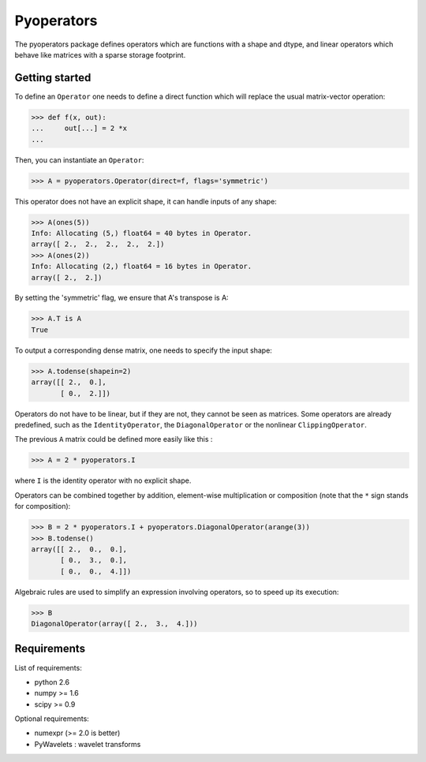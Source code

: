 =========
Pyoperators
=========

The pyoperators package defines operators which are functions with a
shape and dtype, and linear operators which behave like matrices
with a sparse storage footprint.

Getting started
===============

To define an ``Operator`` one needs to define a direct function
which will replace the usual matrix-vector operation:

>>> def f(x, out):
...     out[...] = 2 *x
...

Then, you can instantiate an ``Operator``:

>>> A = pyoperators.Operator(direct=f, flags='symmetric')

This operator does not have an explicit shape, it can handle inputs of any shape:

>>> A(ones(5))
Info: Allocating (5,) float64 = 40 bytes in Operator.
array([ 2.,  2.,  2.,  2.,  2.])
>>> A(ones(2))
Info: Allocating (2,) float64 = 16 bytes in Operator.
array([ 2.,  2.])

By setting the 'symmetric' flag, we ensure that A's transpose is A:

>>> A.T is A
True

To output a corresponding dense matrix, one needs to specify the input shape:

>>> A.todense(shapein=2)
array([[ 2.,  0.],
       [ 0.,  2.]])

Operators do not have to be linear, but if they are not, they cannot be seen
as matrices. Some operators are already predefined, such as the
``IdentityOperator``, the ``DiagonalOperator`` or the nonlinear
``ClippingOperator``.

The previous ``A`` matrix could be defined more easily like this :

>>> A = 2 * pyoperators.I

where ``I`` is the identity operator with no explicit shape.

Operators can be combined together by addition, element-wise multiplication or composition (note that the ``*`` sign stands for composition):

>>> B = 2 * pyoperators.I + pyoperators.DiagonalOperator(arange(3))
>>> B.todense()
array([[ 2.,  0.,  0.],
       [ 0.,  3.,  0.],
       [ 0.,  0.,  4.]])

Algebraic rules are used to simplify an expression involving operators, so to speed up its execution:

>>> B
DiagonalOperator(array([ 2.,  3.,  4.]))


Requirements
============

List of requirements:

- python 2.6
- numpy >= 1.6
- scipy >= 0.9

Optional requirements:

- numexpr (>= 2.0 is better)
- PyWavelets : wavelet transforms
